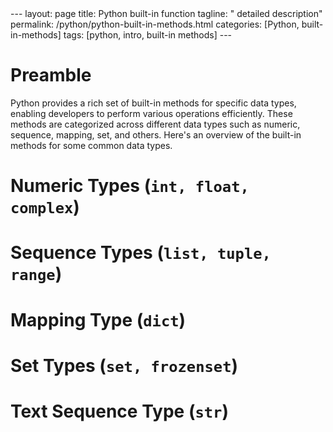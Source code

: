 #+BEGIN_EXPORT html
---
layout: page
title: Python built-in function
tagline: " detailed description"
permalink: /python/python-built-in-methods.html
categories: [Python, built-in-methods]
tags: [python, intro, built-in methods]
---
#+END_EXPORT
#+STARTUP: showall indent
#+OPTIONS: tags:nil num:nil \n:nil @:t ::t |:t ^:{} _:{} *:t
#+PROPERTY: header-args :exports both
#+PROPERTY: header-args+ :results output pp
#+PROPERTY: header-args+ :eval no-export
#+TOC: headlines 2

* Preamble
Python provides a rich set of built-in methods for specific data
types, enabling developers to perform various operations
efficiently. These methods are categorized across different data types
such as numeric, sequence, mapping, set, and others. Here's an
overview of the built-in methods for some common data types.

* Numeric Types (~int, float, complex~)

* Sequence Types (~list, tuple, range~)

* Mapping Type (~dict~)

* Set Types (~set, frozenset~)

* Text Sequence Type (~str~)



